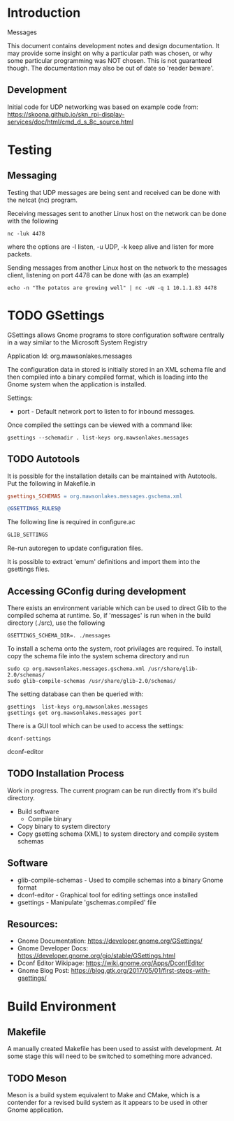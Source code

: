 * Introduction

Messages

This document contains development notes and design documentation. It may
provide some insight on why a particular path was chosen, or why some particular
programming was NOT chosen. This is not guaranteed though. The documentation may
also be out of date so 'reader beware'.

** Development 

Initial code for UDP networking was based on example code from:
  https://skoona.github.io/skn_rpi-display-services/doc/html/cmd_d_s_8c_source.html

* Testing 
** Messaging
Testing that UDP messages are being sent and received can be done with the
netcat (nc) program.
 
Receiving messages sent to another Linux host on the network can be done with
the following
#+begin_src shell
  nc -luk 4478
#+end_src
where the options are -l listen, -u UDP, -k keep alive and listen for more
packets.

Sending messages from another Linux host on the network to the messages client,
listening on port 4478 can be done with (as an example)
#+begin_src shell
  echo -n "The potatos are growing well" | nc -uN -q 1 10.1.1.83 4478
#+end_src

* TODO GSettings

GSettings allows Gnome programs to store configuration software centrally in a
way similar to the Microsoft System Registry

  Application Id: org.mawsonlakes.messages

The configuration data in stored is initially stored in an XML schema file and
then compiled into a binary compiled format, which is loading into the Gnome
system when the application is installed.

Settings:
- port - Default network port to listen to for inbound messages.

Once compiled the settings can be viewed with a command like:
#+begin_src 
  gsettings --schemadir . list-keys org.mawsonlakes.messages
#+end_src

** TODO Autotools

It is possible for the installation details can be maintained with Autotools.
Put the following in Makefile.in
#+begin_src makefile
  gsettings_SCHEMAS = org.mawsonlakes.messages.gschema.xml

  @GSETTINGS_RULES@
#+end_src
The following line is required in configure.ac
#+begin_src sh
  GLIB_SETTINGS
#+end_src
Re-run autoregen to update configuration files.

It is possible to extract 'emum' definitions and import them into the gsettings files.



** Accessing GConfig during development

There exists an environment variable which can be used to direct Glib to the
compiled schema at runtime. So, if 'messages' is run when in the build directory
(./src), use the following
#+begin_src 
  GSETTINGS_SCHEMA_DIR=. ./messages
#+end_src

To install a schema onto the system, root privilages are required. To install,
copy the schema file into the system schema directory and run 
#+begin_src shell
  sudo cp org.mawsonlakes.messages.gschema.xml /usr/share/glib-2.0/schemas/
  sudo glib-compile-schemas /usr/share/glib-2.0/schemas/
#+end_src

The setting database can then be queried with:
#+begin_src 
gsettings  list-keys org.mawsonlakes.messages
gsettings get org.mawsonlakes.messages port
#+end_src

There is a GUI tool which can be used to access the settings:
#+begin_src shell
  dconf-settings
#+end_srcdconf-editor

** TODO Installation Process
Work in progress. The current program can be run directly from it's build directory.
- Build software
  - Compile binary
- Copy binary to system directory
- Copy gsetting schema (XML) to system directory and compile system schemas  

** Software
- glib-compile-schemas - Used to compile schemas into a binary Gnome format
- dconf-editor - Graphical tool for editing settings once installed
- gsettings - Manipulate 'gschemas.compiled' file

** Resources:
- Gnome Documentation: https://developer.gnome.org/GSettings/
- Gnome Developer Docs: https://developer.gnome.org/gio/stable/GSettings.html
- Dconf Editor Wikipage: https://wiki.gnome.org/Apps/DconfEditor
- Gnome Blog Post: https://blog.gtk.org/2017/05/01/first-steps-with-gsettings/

* Build Environment
** Makefile
A manually created Makefile has been used to assist with development. At some
stage this will need to be switched to something more advanced.

** TODO Meson
Meson is a build system equivalent to Make and CMake, which is a contender for a
revised build system as it appears to be used in other Gnome application.


